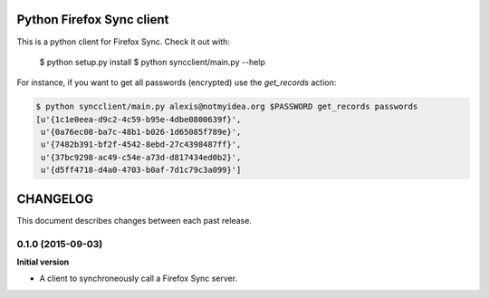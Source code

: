 Python Firefox Sync client
##########################


This is a python client for Firefox Sync. Check it out with:

  $ python setup.py install
  $ python syncclient/main.py --help

For instance, if you want to get all passwords (encrypted) use the
`get_records` action:

.. code-block::

  $ python syncclient/main.py alexis@notmyidea.org $PASSWORD get_records passwords
  [u'{1c1e0eea-d9c2-4c59-b95e-4dbe0800639f}',
   u'{0a76ec08-ba7c-48b1-b026-1d65085f789e}',
   u'{7482b391-bf2f-4542-8ebd-27c4398487ff}',
   u'{37bc9298-ac49-c54e-a73d-d817434ed0b2}',
   u'{d5ff4718-d4a0-4703-b0af-7d1c79c3a099}']



CHANGELOG
#########

This document describes changes between each past release.


0.1.0 (2015-09-03)
==================

**Initial version**

- A client to synchroneously call a Firefox Sync server.


